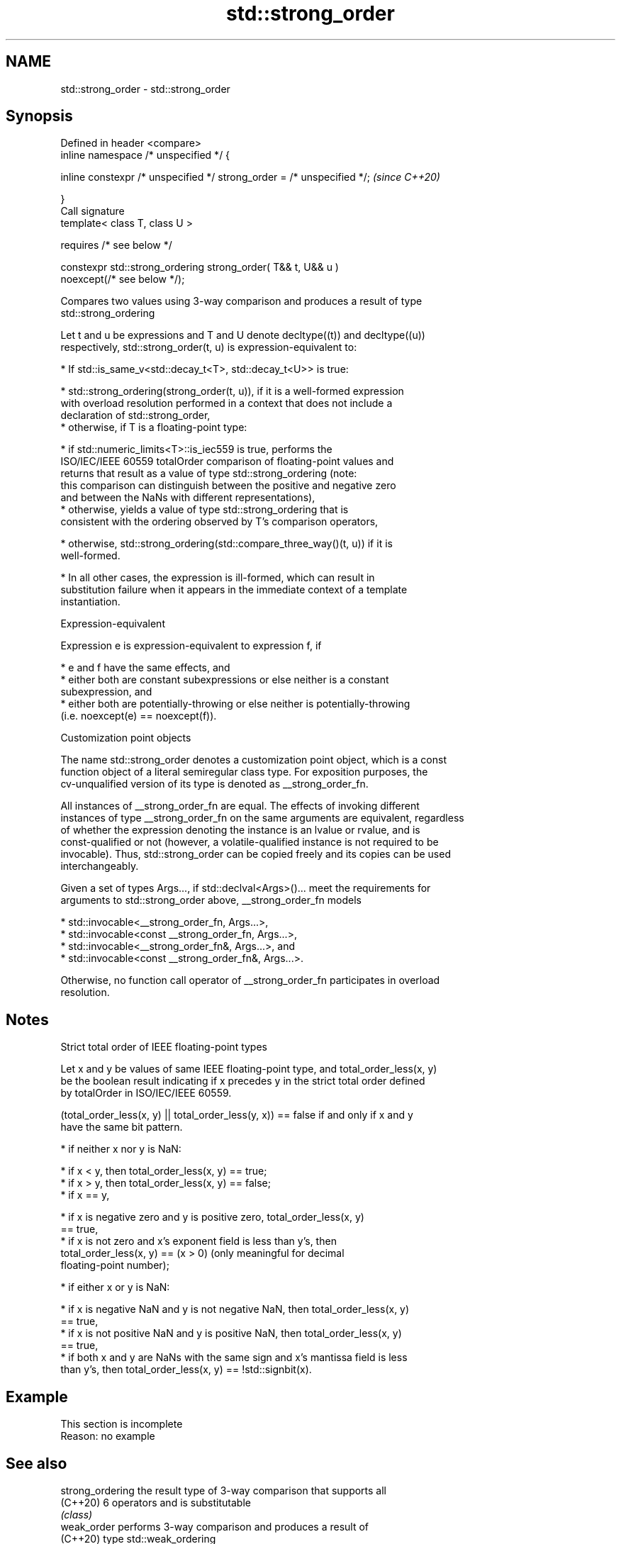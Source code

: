 .TH std::strong_order 3 "2022.07.31" "http://cppreference.com" "C++ Standard Libary"
.SH NAME
std::strong_order \- std::strong_order

.SH Synopsis
   Defined in header <compare>
   inline namespace /* unspecified */ {

   inline constexpr /* unspecified */ strong_order = /* unspecified */;   \fI(since C++20)\fP

   }
   Call signature
   template< class T, class U >

   requires /* see below */

   constexpr std::strong_ordering strong_order( T&& t, U&& u )
   noexcept(/* see below */);

   Compares two values using 3-way comparison and produces a result of type
   std::strong_ordering

   Let t and u be expressions and T and U denote decltype((t)) and decltype((u))
   respectively, std::strong_order(t, u) is expression-equivalent to:

     * If std::is_same_v<std::decay_t<T>, std::decay_t<U>> is true:

          * std::strong_ordering(strong_order(t, u)), if it is a well-formed expression
            with overload resolution performed in a context that does not include a
            declaration of std::strong_order,
          * otherwise, if T is a floating-point type:

               * if std::numeric_limits<T>::is_iec559 is true, performs the
                 ISO/IEC/IEEE 60559 totalOrder comparison of floating-point values and
                 returns that result as a value of type std::strong_ordering (note:
                 this comparison can distinguish between the positive and negative zero
                 and between the NaNs with different representations),
               * otherwise, yields a value of type std::strong_ordering that is
                 consistent with the ordering observed by T's comparison operators,

          * otherwise, std::strong_ordering(std::compare_three_way()(t, u)) if it is
            well-formed.

     * In all other cases, the expression is ill-formed, which can result in
       substitution failure when it appears in the immediate context of a template
       instantiation.

  Expression-equivalent

   Expression e is expression-equivalent to expression f, if

     * e and f have the same effects, and
     * either both are constant subexpressions or else neither is a constant
       subexpression, and
     * either both are potentially-throwing or else neither is potentially-throwing
       (i.e. noexcept(e) == noexcept(f)).

  Customization point objects

   The name std::strong_order denotes a customization point object, which is a const
   function object of a literal semiregular class type. For exposition purposes, the
   cv-unqualified version of its type is denoted as __strong_order_fn.

   All instances of __strong_order_fn are equal. The effects of invoking different
   instances of type __strong_order_fn on the same arguments are equivalent, regardless
   of whether the expression denoting the instance is an lvalue or rvalue, and is
   const-qualified or not (however, a volatile-qualified instance is not required to be
   invocable). Thus, std::strong_order can be copied freely and its copies can be used
   interchangeably.

   Given a set of types Args..., if std::declval<Args>()... meet the requirements for
   arguments to std::strong_order above, __strong_order_fn models

     * std::invocable<__strong_order_fn, Args...>,
     * std::invocable<const __strong_order_fn, Args...>,
     * std::invocable<__strong_order_fn&, Args...>, and
     * std::invocable<const __strong_order_fn&, Args...>.

   Otherwise, no function call operator of __strong_order_fn participates in overload
   resolution.

.SH Notes

    Strict total order of IEEE floating-point types

   Let x and y be values of same IEEE floating-point type, and total_order_less(x, y)
   be the boolean result indicating if x precedes y in the strict total order defined
   by totalOrder in ISO/IEC/IEEE 60559.

   (total_order_less(x, y) || total_order_less(y, x)) == false if and only if x and y
   have the same bit pattern.

     * if neither x nor y is NaN:

          * if x < y, then total_order_less(x, y) == true;
          * if x > y, then total_order_less(x, y) == false;
          * if x == y,

               * if x is negative zero and y is positive zero, total_order_less(x, y)
                 == true,
               * if x is not zero and x's exponent field is less than y's, then
                 total_order_less(x, y) == (x > 0) (only meaningful for decimal
                 floating-point number);

     * if either x or y is NaN:

          * if x is negative NaN and y is not negative NaN, then total_order_less(x, y)
            == true,
          * if x is not positive NaN and y is positive NaN, then total_order_less(x, y)
            == true,
          * if both x and y are NaNs with the same sign and x's mantissa field is less
            than y's, then total_order_less(x, y) == !std::signbit(x).

.SH Example

    This section is incomplete
    Reason: no example

.SH See also

   strong_ordering               the result type of 3-way comparison that supports all
   (C++20)                       6 operators and is substitutable
                                 \fI(class)\fP
   weak_order                    performs 3-way comparison and produces a result of
   (C++20)                       type std::weak_ordering
                                 (customization point object)
   partial_order                 performs 3-way comparison and produces a result of
   (C++20)                       type std::partial_ordering
                                 (customization point object)
                                 performs 3-way comparison and produces a result of
   compare_strong_order_fallback type std::strong_ordering, even if operator<=> is
   (C++20)                       unavailable
                                 (customization point object)
